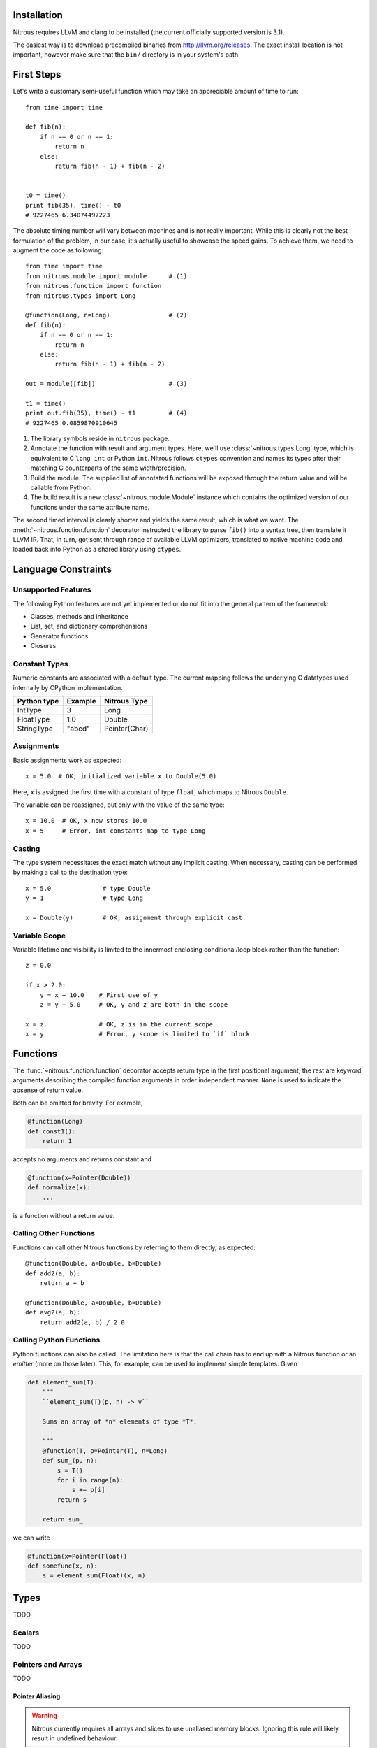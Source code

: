 
Installation
============

Nitrous requires LLVM and clang to be installed (the current officially
supported version is 3.1).

The easiest way is to download precompiled binaries from
http://llvm.org/releases. The exact install location is not important, however
make sure that the ``bin/`` directory is in your system's path.

First Steps
===========

Let's write a customary semi-useful function which may take an appreciable
amount of time to run::

    from time import time

    def fib(n):
        if n == 0 or n == 1:
            return n
        else:
            return fib(n - 1) + fib(n - 2)


    t0 = time()
    print fib(35), time() - t0
    # 9227465 6.34074497223


The absolute timing number will vary between machines and is not really
important. While this is clearly not the best formulation of the problem, in
our case, it's actually useful to showcase the speed gains. To achieve them, we
need to augment the code as following::

    from time import time
    from nitrous.module import module      # (1)
    from nitrous.function import function
    from nitrous.types import Long

    @function(Long, n=Long)                # (2)
    def fib(n):
        if n == 0 or n == 1:
            return n
        else:
            return fib(n - 1) + fib(n - 2)

    out = module([fib])                    # (3)

    t1 = time()
    print out.fib(35), time() - t1         # (4)
    # 9227465 0.0859870910645

1. The library symbols reside in ``nitrous`` package.

2. Annotate the function with result and argument types. Here, we'll use
   :class:`~nitrous.types.Long` type, which is equivalent to C ``long int`` or
   Python ``int``. Nitrous follows ``ctypes`` convention and names its types
   after their matching C counterparts of the same width/precision.

3. Build the module. The supplied list of annotated functions will be exposed
   through the return value and will be callable from Python.

4. The build result is a new :class:`~nitrous.module.Module` instance which
   contains the optimized version of our functions under the same attribute
   name.

The second timed interval is clearly shorter and yields the same result, which
is what we want. The :meth:`~nitrous.function.function` decorator
instructed the library to parse ``fib()`` into a syntax tree, then translate it
LLVM IR. That, in turn,  got sent through range of available LLVM optimizers,
translated to native machine code and loaded back into Python as a shared
library using ``ctypes``.


Language Constraints
====================

Unsupported Features
--------------------

The following Python features are not yet implemented or do not fit into the
general pattern of the framework:

* Classes, methods and inheritance
* List, set, and dictionary comprehensions
* Generator functions
* Closures

Constant Types
--------------

Numeric constants are associated with a default type. The current mapping
follows the underlying C datatypes used internally by CPython implementation.

+-------------+---------+---------------+
| Python type | Example | Nitrous Type  |
+=============+=========+===============+
| IntType     | 3       | Long          |
+-------------+---------+---------------+
| FloatType   | 1.0     | Double        |
+-------------+---------+---------------+
| StringType  | "abcd"  | Pointer(Char) |
+-------------+---------+---------------+

Assignments
-----------

Basic assignments work as expected::

    x = 5.0  # OK, initialized variable x to Double(5.0)

Here, ``x`` is assigned the first time with a constant of type ``float``, which
maps to Nitrous ``Double``.

The variable can be reassigned, but only with the value of the same type::

    x = 10.0  # OK, x now stores 10.0
    x = 5     # Error, int constants map to type Long

Casting
-------

The type system necessitates the exact match without any implicit casting.
When necessary, casting can be performed by making a call to the destination
type::

    x = 5.0              # type Double
    y = 1                # type Long

    x = Double(y)        # OK, assignment through explicit cast


Variable Scope
--------------

Variable lifetime and visibility is limited to the innermost enclosing
conditional/loop block rather than the function::

    z = 0.0

    if x > 2.0:
        y = x + 10.0    # First use of y
        z = y + 5.0     # OK, y and z are both in the scope

    x = z               # OK, z is in the current scope
    x = y               # Error, y scope is limited to `if` block

Functions
=========

The :func:`~nitrous.function.function` decorator accepts return type in the
first positional argument; the rest are keyword arguments describing the
compiled function arguments in order independent manner. ``None`` is used to
indicate the absense of return value.

Both can be omitted for brevity. For example,

.. code-block:: python

    @function(Long)
    def const1():
        return 1

accepts no arguments and returns constant and


.. code-block:: python

    @function(x=Pointer(Double))
    def normalize(x):
        ...

is a function without a return value.


Calling Other Functions
-----------------------

Functions can call other Nitrous functions by referring to them directly, as
expected::

    @function(Double, a=Double, b=Double)
    def add2(a, b):
        return a + b

    @function(Double, a=Double, b=Double)
    def avg2(a, b):
        return add2(a, b) / 2.0


Calling Python Functions
------------------------

Python functions can also be called. The limitation here is that the call chain
has to end up with a Nitrous function or an *emitter* (more on those later).
This, for example, can be used to implement simple templates. Given

.. code-block:: python

    def element_sum(T):
        """
        ``element_sum(T)(p, n) -> v``

        Sums an array of *n* elements of type *T*.

        """
        @function(T, p=Pointer(T), n=Long)
        def sum_(p, n):
            s = T()
            for i in range(n):
                s += p[i]
            return s

        return sum_

we can write

.. code-block:: python

    @function(x=Pointer(Float))
    def somefunc(x, n):
        s = element_sum(Float)(x, n)

Types
=====

TODO

Scalars
-------

TODO

Pointers and Arrays
-------------------

TODO

Pointer Aliasing
****************

.. warning:: Nitrous currently requires all arrays and slices to use unaliased
    memory blocks. Ignoring this rule will likely result in undefined behaviour.

Structures
----------

TODO

Vectors
-------

TODO


Interfacing C Libraries
=======================

The :func:`~nitrous.function.c_function` can be used to call functions defined
in static or shared libraries::


    _atol = c_function("atol", Long, [Pointer(Char)])

    @function(Long, s=Pointer(Char))
    def atol(s):
        return _atol(s)

    m = module([atol], libs=["c"])
    assert m.atol("42") == 42


The optional ``libs`` argument is similar to ``-l`` argument to GCC or Clang
and instructs Nitrous to look for symbols in specified libraries.

.. note::

    Using already built libraries is currently limited to shared object-backed modules.

Building From Source
--------------------

If you're working with source files rather than already built libraries, the
``libs`` argument can accept an instance of
:class:`~nitrous.module.CppLibrary`. Source files are transparently compiled
into objects and are linked together with the target module. Extending the
previous example:

.. code-block:: cpp

    // write_long.c

    #include <stdio.h>

    void write_long(long x) {
        printf(" value of x: %li\n", x);
    }

.. code-block:: python

    # print_atol.py

    _atol = c_function("atol", Long, [Pointer(Char)])
    _write_long = c_function("write_long", None, [Long])

    @function(s=Pointer(Char))
    def print_atol(s):
        _write_long(_atol(s))

    m = module([print_atol], libs=[CppLibrary(["write_long.c"]), "c"])

    # Prints out `value of x: 42`
    m.print_atol("42")


Extending the Framework
=======================

More on Types
-------------

TODO

Metafunctions and Emitters
--------------------------

Another type of callable that usually appears in a Nitrous code is a
*metafunction*. These are native Python routines that get executed at module
compile time and emit code which goes into the compiled binary.

The :func:`~nitrous.lib.cast` is one example of such functions::

    x = cast(y, Double)    # equivalent to x = Double(y)

The challenge here is that the cast (an the majority of other metafunctions)
needs access to the function builder object to actually produce the IR, which
is unavailable in the function body and thus cannot be referenced directly.

For that reason, metafunctions return *emitters* as their result. Emitters are
callables which accept the :class:`~nitrous.llvm.BuilderRef` instance. Because
not every call results in an emitter, Nitrous recognizes them by reading the
`__n2o_emitter__` magic attribute on the result object. If so, the compiler
silently inserts another call which actually results in final IR::

    def cast(value, target_type):
        """Casts *value* to a specified *target_type*."""

        @value_emitter                                                         # 1
        def emit(builder):
            target_type_ = target_type.llvm_type
            cast_op = _get_cast(llvm.TypeOf(value), target_type_)              # 2
            return llvm.BuildCast(builder, cast_op, value, target_type_, "")

        return emit

1. :func:`~nitrous.lib.value_emitter` decorates a function with the magic
   emitter attribute.

2. Emitter is a closure that captures the metafunction arguments and uses them
   when it is called by Nitrous compiler.
